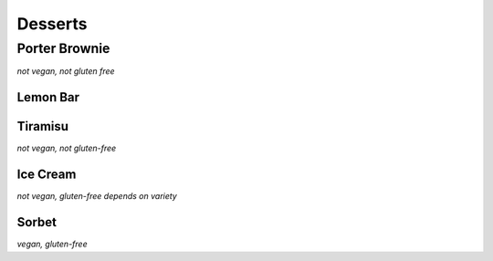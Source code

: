 Desserts
========

Porter Brownie
--------------
*not vegan, not gluten free*

Lemon Bar
~~~~~~~~~

Tiramisu
~~~~~~~~
*not vegan, not gluten-free*

Ice Cream
~~~~~~~~~
*not vegan, gluten-free depends on variety*

Sorbet
~~~~~~
*vegan, gluten-free*